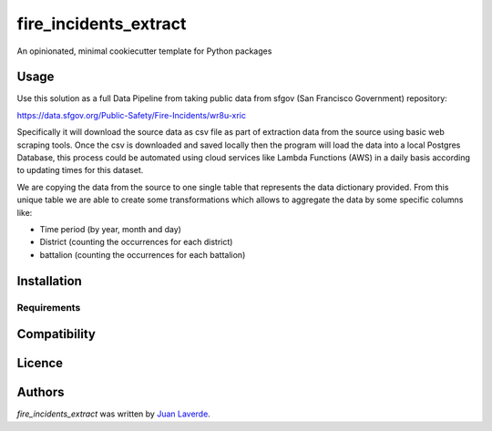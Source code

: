 fire_incidents_extract
======================

.. image:: https://img.shields.io/pypi/v/fire_incidents_extract.svg
    :target: https://pypi.python.org/pypi/fire_incidents_extract
    :alt: Latest PyPI version

.. image:: https://travis-ci.org/kragniz/cookiecutter-pypackage-minimal.png
   :target: https://travis-ci.org/kragniz/cookiecutter-pypackage-minimal
   :alt: Latest Travis CI build status

An opinionated, minimal cookiecutter template for Python packages

Usage
-----
Use this solution as a full Data Pipeline from taking public data from sfgov (San Francisco Government) repository:

https://data.sfgov.org/Public-Safety/Fire-Incidents/wr8u-xric

Specifically it will download the source data as csv file as part of extraction data from the source using basic web
scraping tools. Once the csv is downloaded and saved locally then the program will load the data into a local Postgres
Database, this process could be automated using cloud services like Lambda Functions (AWS) in a daily basis according to
updating times for this dataset.

We are copying the data from the source to one single table that represents the data dictionary provided.
From this unique table we are able to create some transformations which allows to aggregate the data by some specific
columns like:

* Time period (by year, month and day)
* District (counting the occurrences for each district)
* battalion (counting the occurrences for each battalion)

Installation
------------



Requirements
^^^^^^^^^^^^

Compatibility
-------------

Licence
-------

Authors
-------

`fire_incidents_extract` was written by `Juan Laverde <juanelveerde@outlook.com>`_.
